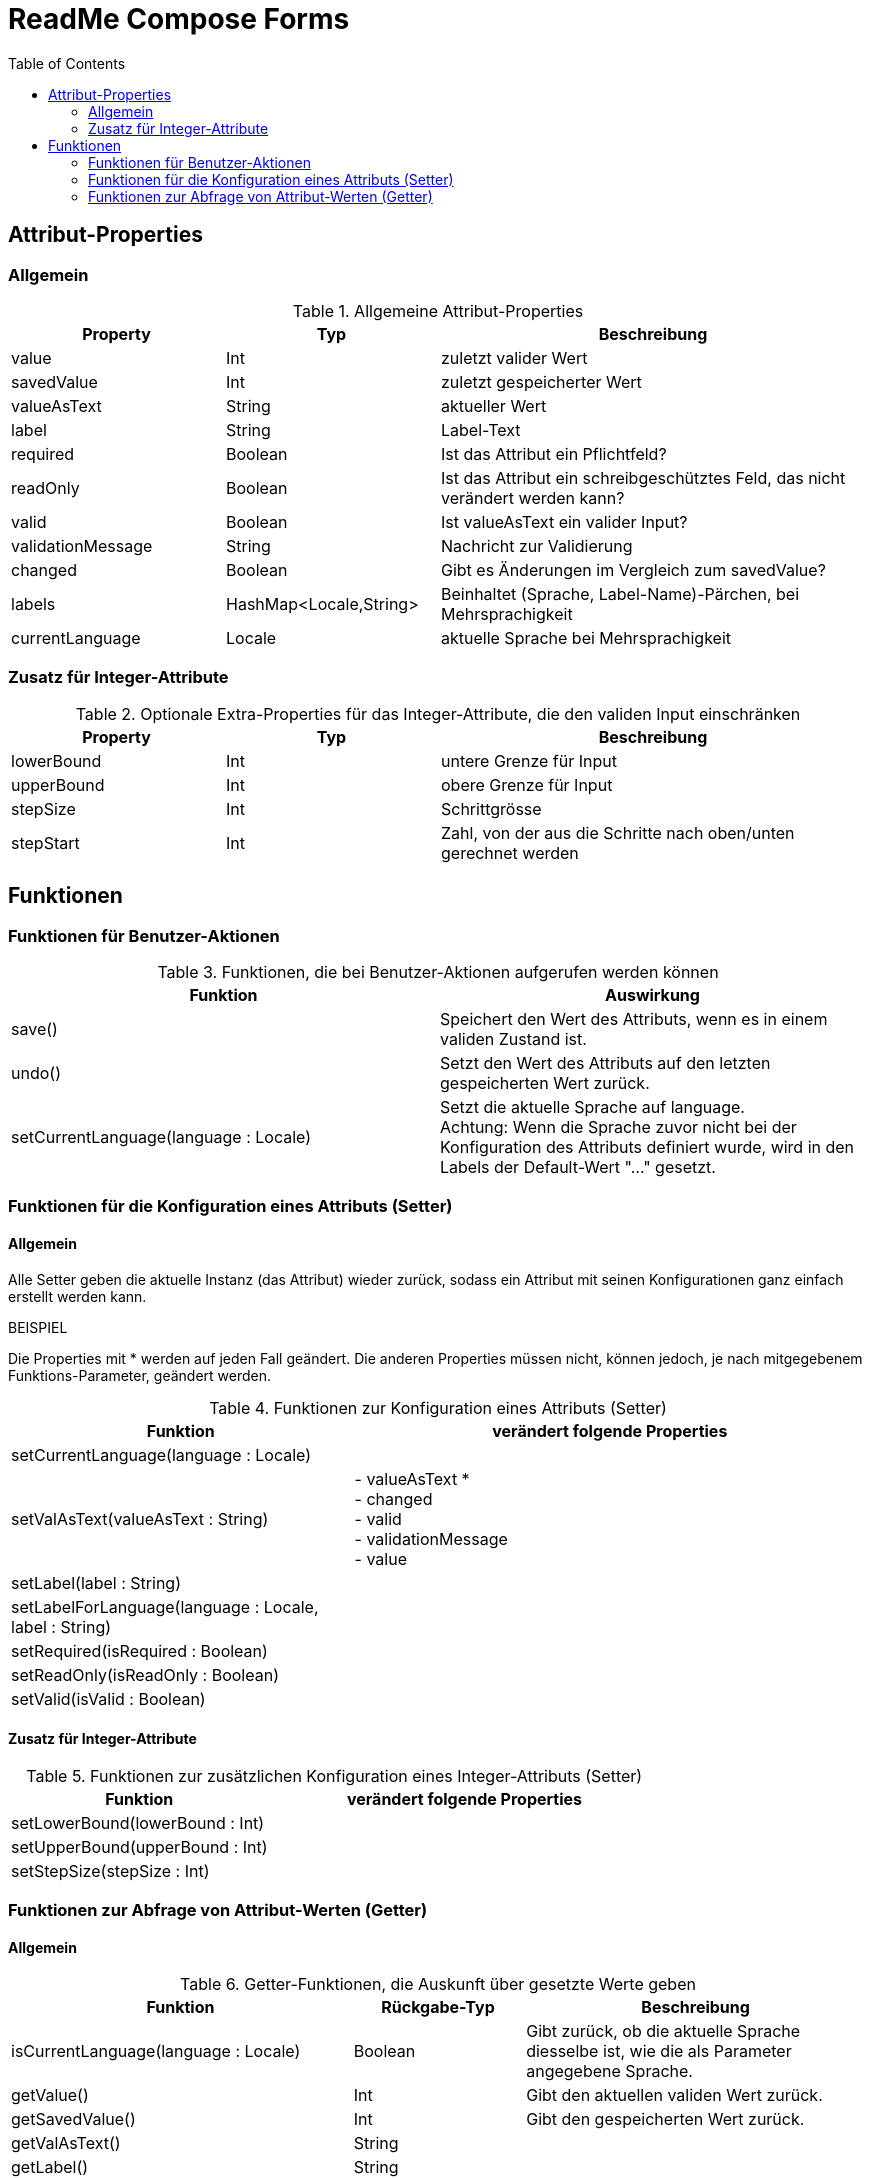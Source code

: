 = ReadMe Compose Forms
:icons: font
:stem:
:toc: left
:url-docs: https://asciidoctor.org/docs
:url-gem: https://rubygems.org/gems/asciidoctor

== Attribut-Properties

=== Allgemein

.Allgemeine Attribut-Properties
[cols="1,1,2",width=100%,frame=topbot]
|===
| Property | Typ |Beschreibung

| value
| Int
| zuletzt valider Wert

| savedValue
| Int
| zuletzt gespeicherter Wert

| valueAsText
| String
| aktueller Wert

| label
| String
| Label-Text

| required
| Boolean
| Ist das Attribut ein Pflichtfeld?

| readOnly
| Boolean
| Ist das Attribut ein schreibgeschütztes Feld, das nicht verändert werden kann?

| valid
| Boolean
| Ist valueAsText ein valider Input?

| validationMessage
| String
| Nachricht zur Validierung

| changed
| Boolean
| Gibt es Änderungen im Vergleich zum savedValue?

| labels
| HashMap<Locale,String>
| Beinhaltet (Sprache, Label-Name)-Pärchen, bei Mehrsprachigkeit

| currentLanguage
| Locale
| aktuelle Sprache bei Mehrsprachigkeit

|===

=== Zusatz für Integer-Attribute

.Optionale Extra-Properties für das Integer-Attribute, die den validen Input einschränken
[cols="1,1,2",width=100%,frame=topbot]
|===
| Property | Typ |Beschreibung

| lowerBound
| Int
| untere Grenze für Input

| upperBound
| Int
| obere Grenze für Input

| stepSize
| Int
| Schrittgrösse

| stepStart
| Int
| Zahl, von der aus die Schritte nach oben/unten gerechnet werden

|===

== Funktionen

=== Funktionen für Benutzer-Aktionen

.Funktionen, die bei Benutzer-Aktionen aufgerufen werden können
[cols="2,2",width=100%,frame=topbot]
|===
| Funktion | Auswirkung

| save()
| Speichert den Wert des Attributs, wenn es in einem validen Zustand ist.

| undo()
| Setzt den Wert des Attributs auf den letzten gespeicherten Wert zurück.

| setCurrentLanguage(language : Locale)
| Setzt die aktuelle Sprache auf language. +
Achtung: Wenn die Sprache zuvor nicht bei der Konfiguration des Attributs definiert wurde, wird in den Labels der Default-Wert "..." gesetzt.

|===



=== Funktionen für die Konfiguration eines Attributs (Setter)

==== Allgemein

Alle Setter geben die aktuelle Instanz (das Attribut) wieder zurück, sodass ein Attribut mit seinen Konfigurationen ganz einfach erstellt werden kann.

BEISPIEL +

Die Properties mit * werden auf jeden Fall geändert.
Die anderen Properties müssen nicht, können jedoch, je  nach mitgegebenem Funktions-Parameter, geändert werden.


.Funktionen zur Konfiguration eines Attributs (Setter)
[cols="2,3",width=100%,frame=topbot]
|===
| Funktion |  verändert folgende Properties

| setCurrentLanguage(language : Locale)
|

| setValAsText(valueAsText : String)
| - valueAsText * +
- changed +
- valid +
- validationMessage +
- value +

| setLabel(label : String)
|

| setLabelForLanguage(language : Locale, label : String)
|

| setRequired(isRequired : Boolean)
|

| setReadOnly(isReadOnly : Boolean)
|

| setValid(isValid : Boolean)
|

|===

==== Zusatz für Integer-Attribute

.Funktionen zur zusätzlichen Konfiguration eines Integer-Attributs (Setter)
[cols="2,3",width=100%,frame=topbot]
|===
| Funktion |  verändert folgende Properties

| setLowerBound(lowerBound : Int)
|

| setUpperBound(upperBound : Int)
|

| setStepSize(stepSize : Int)
|

|===



=== Funktionen zur Abfrage von Attribut-Werten (Getter)

==== Allgemein

.Getter-Funktionen, die Auskunft über gesetzte Werte geben
[cols="2,1,2",width=100%,frame=topbot]
|===
| Funktion | Rückgabe-Typ | Beschreibung

| isCurrentLanguage(language : Locale)
| Boolean
| Gibt zurück, ob die aktuelle Sprache diesselbe ist, wie die als Parameter angegebene Sprache.

| getValue()
| Int
| Gibt den aktuellen validen Wert zurück.

| getSavedValue()
| Int
| Gibt den gespeicherten Wert zurück.

| getValAsText()
| String
|

| getLabel()
| String
|

| isRequired()
| Boolean
|

| isReadOnly()
| Boolean
|

| isValid()
| Boolean
|

| getValidationMessage()
| String
|

| isChanged()
| Boolean
|

|===

==== Zusatz für Integer-Attribute

.Zusätzliche Getter-Funktionen, falls optionale Extra-Properties für das Integer-Attribut gesetzt wurden
[cols="2,1,2",width=100%,frame=topbot]
|===
| Funktion | Rückgabe-Typ | Beschreibung

| getLowerBound()
| Int
|

| getUpperBound()
| Int
|

| getStepSize()
| Int
|

|===